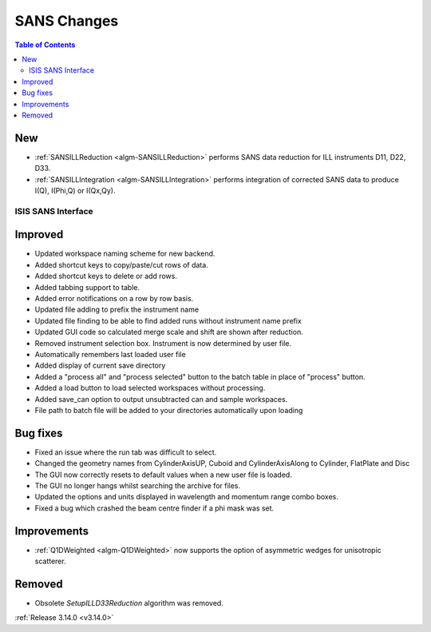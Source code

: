 ============
SANS Changes
============

.. contents:: Table of Contents
   :local:

New
###

- :ref:`SANSILLReduction <algm-SANSILLReduction>` performs SANS data reduction for ILL instruments D11, D22, D33.
- :ref:`SANSILLIntegration <algm-SANSILLIntegration>` performs integration of corrected SANS data to produce I(Q), I(Phi,Q) or I(Qx,Qy).

ISIS SANS Interface
-------------------

Improved
########
* Updated workspace naming scheme for new backend.
* Added shortcut keys to copy/paste/cut rows of data.
* Added shortcut keys to delete or add rows.
* Added tabbing support to table.
* Added error notifications on a row by row basis.
* Updated file adding to prefix the instrument name
* Updated file finding to be able to find added runs without instrument name prefix
* Updated GUI code so calculated merge scale and shift are shown after reduction.
* Removed instrument selection box. Instrument is now determined by user file.
* Automatically remembers last loaded user file
* Added display of current save directory
* Added a "process all" and "process selected" button to the batch table in place of "process" button.
* Added a load button to load selected workspaces without processing.
* Added save_can option to output unsubtracted can and sample workspaces.
* File path to batch file will be added to your directories automatically upon loading

Bug fixes
#########
* Fixed an issue where the run tab was difficult to select.
* Changed the geometry names from CylinderAxisUP, Cuboid and CylinderAxisAlong to Cylinder, FlatPlate and Disc
* The GUI now correctly resets to default values when a new user file is loaded.
* The GUI no longer hangs whilst searching the archive for files.
* Updated the options and units displayed in wavelength and momentum range combo boxes.
* Fixed a bug which crashed the beam centre finder if a phi mask was set.

Improvements
############

- :ref:`Q1DWeighted <algm-Q1DWeighted>` now supports the option of asymmetric wedges for unisotropic scatterer.

Removed
#######

- Obsolete *SetupILLD33Reduction* algorithm was removed.

:ref:`Release 3.14.0 <v3.14.0>`
